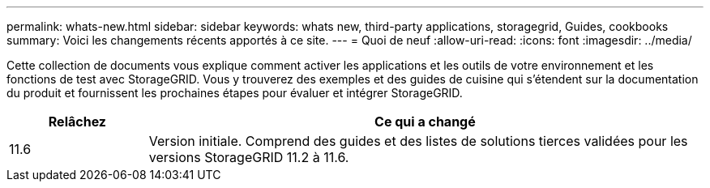 ---
permalink: whats-new.html 
sidebar: sidebar 
keywords: whats new, third-party applications, storagegrid, Guides, cookbooks 
summary: Voici les changements récents apportés à ce site. 
---
= Quoi de neuf
:allow-uri-read: 
:icons: font
:imagesdir: ../media/


[role="lead"]
Cette collection de documents vous explique comment activer les applications et les outils de votre environnement et les fonctions de test avec StorageGRID. Vous y trouverez des exemples et des guides de cuisine qui s'étendent sur la documentation du produit et fournissent les prochaines étapes pour évaluer et intégrer StorageGRID.

[cols="1a,4a"]
|===
| Relâchez | Ce qui a changé 


 a| 
11.6
 a| 
Version initiale. Comprend des guides et des listes de solutions tierces validées pour les versions StorageGRID 11.2 à 11.6.

|===